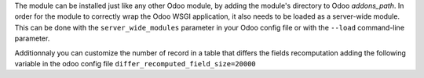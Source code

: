The module can be installed just like any other Odoo module, by adding the
module's directory to Odoo *addons_path*. In order for the module to correctly
wrap the Odoo WSGI application, it also needs to be loaded as a server-wide
module. This can be done with the ``server_wide_modules`` parameter in your
Odoo config file or with the ``--load`` command-line parameter.

Additionnaly you can customize the number of record in a table that differs the
fields recomputation adding the following variable in the odoo config file
``differ_recomputed_field_size=20000``
